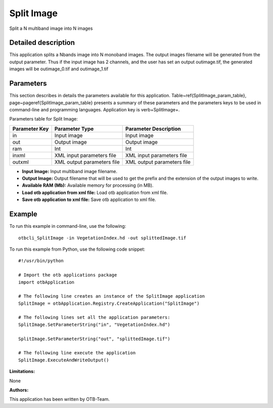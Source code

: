 Split Image
^^^^^^^^^^^

Split a N multiband image into N images

Detailed description
--------------------

This application splits a Nbands image into N monoband images. The output images filename will be generated from the output parameter. Thus if the input image has 2 channels, and the user has set an output outimage.tif, the generated images will be outimage_0.tif and outimage_1.tif

Parameters
----------

This section describes in details the parameters available for this application. Table~\ref{SplitImage_param_table}, page~\pageref{SplitImage_param_table} presents a summary of these parameters and the parameters keys to be used in command-line and programming languages. Application key is \verb+SplitImage+.

Parameters table for Split Image:

+-------------+--------------------------+----------------------------------+
|Parameter Key|Parameter Type            |Parameter Description             |
+=============+==========================+==================================+
|in           |Input image               |Input image                       |
+-------------+--------------------------+----------------------------------+
|out          |Output image              |Output image                      |
+-------------+--------------------------+----------------------------------+
|ram          |Int                       |Int                               |
+-------------+--------------------------+----------------------------------+
|inxml        |XML input parameters file |XML input parameters file         |
+-------------+--------------------------+----------------------------------+
|outxml       |XML output parameters file|XML output parameters file        |
+-------------+--------------------------+----------------------------------+

- **Input Image:** Input multiband image filename.

- **Output Image:** Output filename that will be used to get the prefix and the extension of the output images to write.

- **Available RAM (Mb):** Available memory for processing (in MB).

- **Load otb application from xml file:** Load otb application from xml file.

- **Save otb application to xml file:** Save otb application to xml file.



Example
-------

To run this example in command-line, use the following: 
::

	otbcli_SplitImage -in VegetationIndex.hd -out splittedImage.tif

To run this example from Python, use the following code snippet: 

::

	#!/usr/bin/python

	# Import the otb applications package
	import otbApplication

	# The following line creates an instance of the SplitImage application 
	SplitImage = otbApplication.Registry.CreateApplication("SplitImage")

	# The following lines set all the application parameters:
	SplitImage.SetParameterString("in", "VegetationIndex.hd")

	SplitImage.SetParameterString("out", "splittedImage.tif")

	# The following line execute the application
	SplitImage.ExecuteAndWriteOutput()

:Limitations:

None

:Authors:

This application has been written by OTB-Team.

